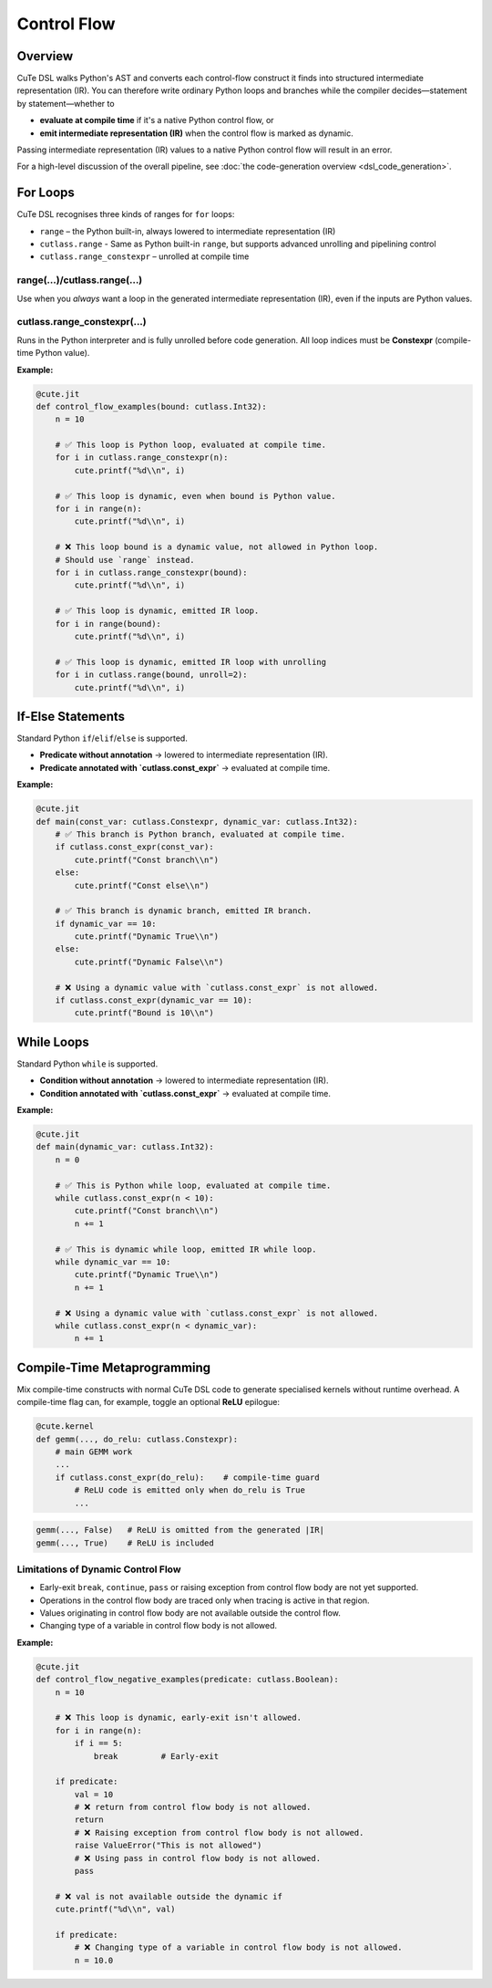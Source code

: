 .. _dsl_control_flow:
.. |DC|        replace:: dynamic compilation
.. |IR|        replace:: intermediate representation (IR)
.. |DSL|       replace:: CuTe DSL
.. |Constexpr| replace:: **Constexpr** (compile-time Python value)

Control Flow
==================


Overview
--------
|DSL| walks Python's AST and converts each control-flow construct it finds into
structured |IR|.  You can therefore write ordinary Python loops and branches
while the compiler decides—statement by statement—whether to

* **evaluate at compile time** if it's a native Python control flow, or
* **emit intermediate representation (IR)** when the control flow is marked as dynamic.

Passing |IR| values to a native Python control flow will result in an error.

For a high-level discussion of the overall pipeline, see
:doc:`the code-generation overview <dsl_code_generation>`.


For Loops
---------
|DSL| recognises three kinds of ranges for ``for`` loops:

* ``range`` – the Python built-in, always lowered to |IR|
* ``cutlass.range`` - Same as Python built-in ``range``, but supports advanced unrolling and pipelining control
* ``cutlass.range_constexpr`` – unrolled at compile time


range(...)/cutlass.range(...)
~~~~~~~~~~~~~~~~~~~~~~~~~~~~~~~~
Use when you *always* want a loop in the generated |IR|, even if the inputs
are Python values.

cutlass.range_constexpr(...)
~~~~~~~~~~~~~~~~~~~~~~~~~~~~~~~~
Runs in the Python interpreter and is fully unrolled before code generation.
All loop indices must be |Constexpr|.


**Example:**

.. code-block:: python

    @cute.jit
    def control_flow_examples(bound: cutlass.Int32):
        n = 10

        # ✅ This loop is Python loop, evaluated at compile time.
        for i in cutlass.range_constexpr(n):
            cute.printf("%d\\n", i)

        # ✅ This loop is dynamic, even when bound is Python value.
        for i in range(n):
            cute.printf("%d\\n", i)

        # ❌ This loop bound is a dynamic value, not allowed in Python loop.
        # Should use `range` instead.
        for i in cutlass.range_constexpr(bound):
            cute.printf("%d\\n", i)

        # ✅ This loop is dynamic, emitted IR loop.
        for i in range(bound):
            cute.printf("%d\\n", i)

        # ✅ This loop is dynamic, emitted IR loop with unrolling
        for i in cutlass.range(bound, unroll=2):
            cute.printf("%d\\n", i)


If-Else Statements
------------------

Standard Python ``if``/``elif``/``else`` is supported.

* **Predicate without annotation** → lowered to |IR|.
* **Predicate annotated with `cutlass.const_expr`** → evaluated at compile time.

**Example:**

.. code-block:: python

    @cute.jit
    def main(const_var: cutlass.Constexpr, dynamic_var: cutlass.Int32):
        # ✅ This branch is Python branch, evaluated at compile time.
        if cutlass.const_expr(const_var):
            cute.printf("Const branch\\n")
        else:
            cute.printf("Const else\\n")

        # ✅ This branch is dynamic branch, emitted IR branch.
        if dynamic_var == 10:
            cute.printf("Dynamic True\\n")
        else:
            cute.printf("Dynamic False\\n")

        # ❌ Using a dynamic value with `cutlass.const_expr` is not allowed.
        if cutlass.const_expr(dynamic_var == 10):
            cute.printf("Bound is 10\\n")


While Loops
-----------

Standard Python ``while`` is supported.

* **Condition without annotation** → lowered to |IR|.
* **Condition annotated with `cutlass.const_expr`** → evaluated at compile time.

**Example:**

.. code-block:: python

    @cute.jit
    def main(dynamic_var: cutlass.Int32):
        n = 0

        # ✅ This is Python while loop, evaluated at compile time.
        while cutlass.const_expr(n < 10):
            cute.printf("Const branch\\n")
            n += 1

        # ✅ This is dynamic while loop, emitted IR while loop.
        while dynamic_var == 10:
            cute.printf("Dynamic True\\n")
            n += 1

        # ❌ Using a dynamic value with `cutlass.const_expr` is not allowed.
        while cutlass.const_expr(n < dynamic_var):
            n += 1


Compile-Time Metaprogramming
----------------------------

Mix compile-time constructs with normal |DSL| code to generate specialised
kernels without runtime overhead.  A compile-time flag can, for example, toggle
an optional **ReLU** epilogue:

.. code-block:: python

   @cute.kernel
   def gemm(..., do_relu: cutlass.Constexpr):
       # main GEMM work
       ...
       if cutlass.const_expr(do_relu):    # compile-time guard
           # ReLU code is emitted only when do_relu is True
           ...

.. code-block:: text

   gemm(..., False)   # ReLU is omitted from the generated |IR|
   gemm(..., True)    # ReLU is included


Limitations of Dynamic Control Flow
~~~~~~~~~~~~~~~~~~~~~~~~~~~~~~~~~~~

* Early-exit ``break``, ``continue``, ``pass`` or raising exception from
  control flow body are not yet supported.
* Operations in the control flow body are traced only when tracing is active in
  that region.
* Values originating in control flow body are not available outside the control
  flow.
* Changing type of a variable in control flow body is not allowed.

**Example:**

.. code-block:: python

    @cute.jit
    def control_flow_negative_examples(predicate: cutlass.Boolean):
        n = 10

        # ❌ This loop is dynamic, early-exit isn't allowed.
        for i in range(n):
            if i == 5:
                break         # Early-exit

        if predicate:
            val = 10
            # ❌ return from control flow body is not allowed.
            return
            # ❌ Raising exception from control flow body is not allowed.
            raise ValueError("This is not allowed")
            # ❌ Using pass in control flow body is not allowed.
            pass

        # ❌ val is not available outside the dynamic if
        cute.printf("%d\\n", val)

        if predicate:
            # ❌ Changing type of a variable in control flow body is not allowed.
            n = 10.0

